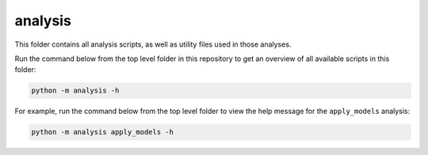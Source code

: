analysis
========

This folder contains all analysis scripts, as well as utility files used in those analyses.

Run the command below from the top level folder in this repository to get an overview of all available scripts in this folder:

.. code-block::

	python -m analysis -h

For example, run the command below from the top level folder to view the help message for the ``apply_models`` analysis:

.. code-block::

	python -m analysis apply_models -h
